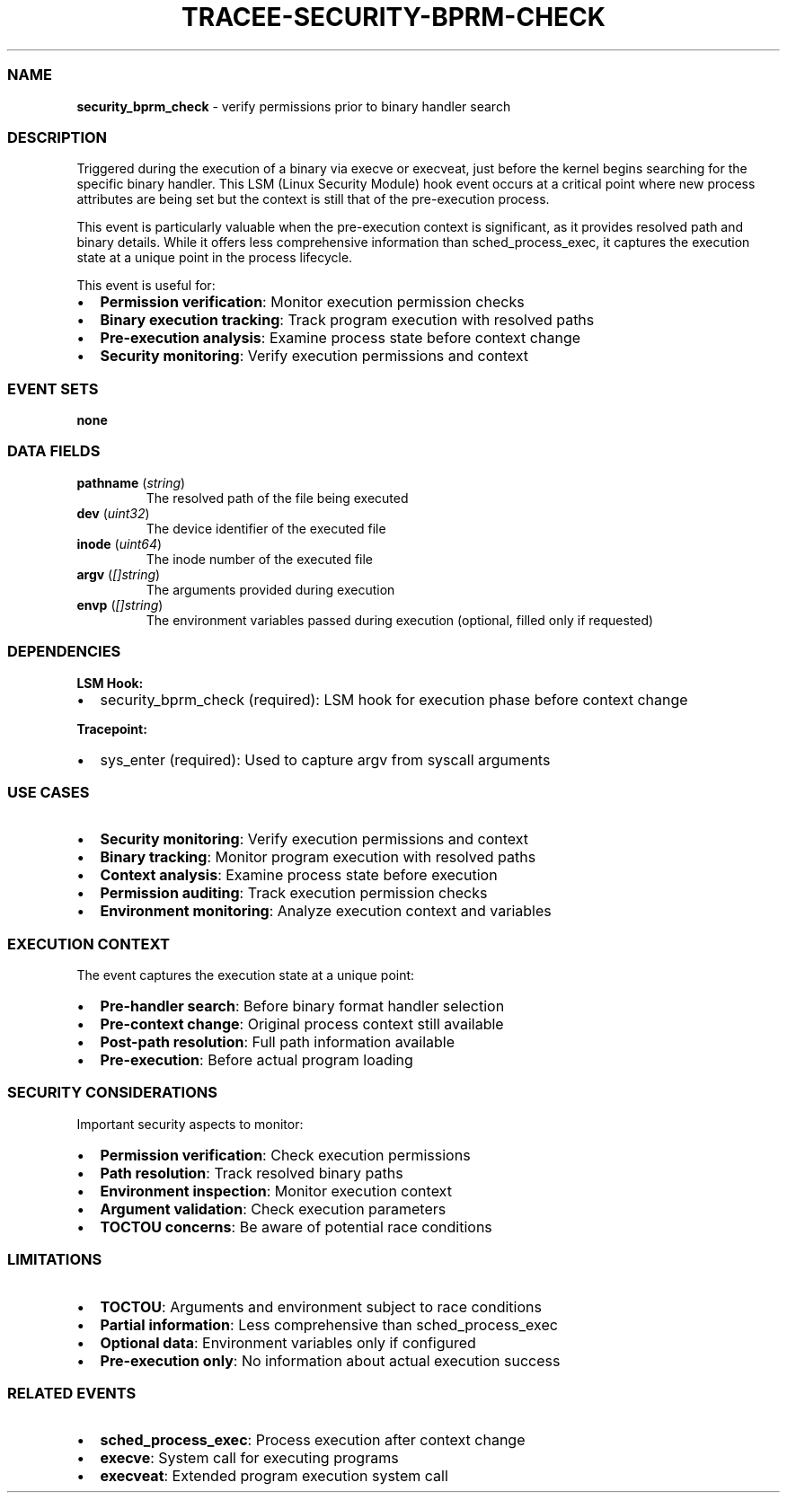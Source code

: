 .\" Automatically generated by Pandoc 3.2
.\"
.TH "TRACEE\-SECURITY\-BPRM\-CHECK" "1" "" "" "Tracee Event Manual"
.SS NAME
\f[B]security_bprm_check\f[R] \- verify permissions prior to binary
handler search
.SS DESCRIPTION
Triggered during the execution of a binary via execve or execveat, just
before the kernel begins searching for the specific binary handler.
This LSM (Linux Security Module) hook event occurs at a critical point
where new process attributes are being set but the context is still that
of the pre\-execution process.
.PP
This event is particularly valuable when the pre\-execution context is
significant, as it provides resolved path and binary details.
While it offers less comprehensive information than sched_process_exec,
it captures the execution state at a unique point in the process
lifecycle.
.PP
This event is useful for:
.IP \[bu] 2
\f[B]Permission verification\f[R]: Monitor execution permission checks
.IP \[bu] 2
\f[B]Binary execution tracking\f[R]: Track program execution with
resolved paths
.IP \[bu] 2
\f[B]Pre\-execution analysis\f[R]: Examine process state before context
change
.IP \[bu] 2
\f[B]Security monitoring\f[R]: Verify execution permissions and context
.SS EVENT SETS
\f[B]none\f[R]
.SS DATA FIELDS
.TP
\f[B]pathname\f[R] (\f[I]string\f[R])
The resolved path of the file being executed
.TP
\f[B]dev\f[R] (\f[I]uint32\f[R])
The device identifier of the executed file
.TP
\f[B]inode\f[R] (\f[I]uint64\f[R])
The inode number of the executed file
.TP
\f[B]argv\f[R] (\f[I][]string\f[R])
The arguments provided during execution
.TP
\f[B]envp\f[R] (\f[I][]string\f[R])
The environment variables passed during execution (optional, filled only
if requested)
.SS DEPENDENCIES
\f[B]LSM Hook:\f[R]
.IP \[bu] 2
security_bprm_check (required): LSM hook for execution phase before
context change
.PP
\f[B]Tracepoint:\f[R]
.IP \[bu] 2
sys_enter (required): Used to capture argv from syscall arguments
.SS USE CASES
.IP \[bu] 2
\f[B]Security monitoring\f[R]: Verify execution permissions and context
.IP \[bu] 2
\f[B]Binary tracking\f[R]: Monitor program execution with resolved paths
.IP \[bu] 2
\f[B]Context analysis\f[R]: Examine process state before execution
.IP \[bu] 2
\f[B]Permission auditing\f[R]: Track execution permission checks
.IP \[bu] 2
\f[B]Environment monitoring\f[R]: Analyze execution context and
variables
.SS EXECUTION CONTEXT
The event captures the execution state at a unique point:
.IP \[bu] 2
\f[B]Pre\-handler search\f[R]: Before binary format handler selection
.IP \[bu] 2
\f[B]Pre\-context change\f[R]: Original process context still available
.IP \[bu] 2
\f[B]Post\-path resolution\f[R]: Full path information available
.IP \[bu] 2
\f[B]Pre\-execution\f[R]: Before actual program loading
.SS SECURITY CONSIDERATIONS
Important security aspects to monitor:
.IP \[bu] 2
\f[B]Permission verification\f[R]: Check execution permissions
.IP \[bu] 2
\f[B]Path resolution\f[R]: Track resolved binary paths
.IP \[bu] 2
\f[B]Environment inspection\f[R]: Monitor execution context
.IP \[bu] 2
\f[B]Argument validation\f[R]: Check execution parameters
.IP \[bu] 2
\f[B]TOCTOU concerns\f[R]: Be aware of potential race conditions
.SS LIMITATIONS
.IP \[bu] 2
\f[B]TOCTOU\f[R]: Arguments and environment subject to race conditions
.IP \[bu] 2
\f[B]Partial information\f[R]: Less comprehensive than
sched_process_exec
.IP \[bu] 2
\f[B]Optional data\f[R]: Environment variables only if configured
.IP \[bu] 2
\f[B]Pre\-execution only\f[R]: No information about actual execution
success
.SS RELATED EVENTS
.IP \[bu] 2
\f[B]sched_process_exec\f[R]: Process execution after context change
.IP \[bu] 2
\f[B]execve\f[R]: System call for executing programs
.IP \[bu] 2
\f[B]execveat\f[R]: Extended program execution system call
